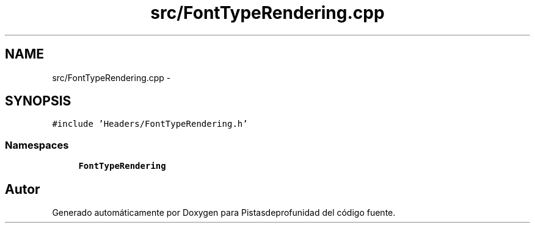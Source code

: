 .TH "src/FontTypeRendering.cpp" 3 "Martes, 26 de Mayo de 2015" "Pistasdeprofunidad" \" -*- nroff -*-
.ad l
.nh
.SH NAME
src/FontTypeRendering.cpp \- 
.SH SYNOPSIS
.br
.PP
\fC#include 'Headers/FontTypeRendering\&.h'\fP
.br

.SS "Namespaces"

.in +1c
.ti -1c
.RI "\fBFontTypeRendering\fP"
.br
.in -1c
.SH "Autor"
.PP 
Generado automáticamente por Doxygen para Pistasdeprofunidad del código fuente\&.
